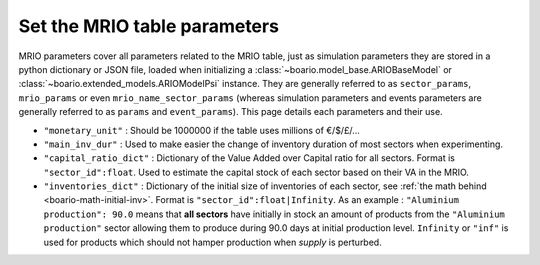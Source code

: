 .. _boario-mrio-params:

########################################
Set the MRIO table parameters
########################################

MRIO parameters cover all parameters related to the MRIO table, just as simulation parameters
they are stored in a python dictionary or JSON file,
loaded when initializing a :class:`~boario.model_base.ARIOBaseModel` or :class:`~boario.extended_models.ARIOModelPsi` instance. They are generally referred to as ``sector_params``, ``mrio_params`` or even ``mrio_name_sector_params`` (whereas simulation parameters and events
parameters are generally referred to as ``params`` and
``event_params``). This page details each parameters and their use.

* ``"monetary_unit"`` : Should be 1000000 if the table uses millions of €/$/£/...
* ``"main_inv_dur"`` : Used to make easier the change of inventory duration of most sectors when experimenting.
* ``"capital_ratio_dict"`` : Dictionary of the Value Added over Capital ratio for all sectors. Format is ``"sector_id":float``. Used to estimate the capital stock of each sector based on their VA in the MRIO.
* ``"inventories_dict"`` : Dictionary of the initial size of inventories of each sector, see :ref:`the math behind <boario-math-initial-inv>`. Format is ``"sector_id":float|Infinity``. As an example : ``"Aluminium production": 90.0`` means that **all sectors** have initially in stock an amount of products from the ``"Aluminium production"`` sector allowing them to produce during 90.0 days at initial production level. ``Infinity`` or ``"inf"`` is used for products which should not hamper production when `supply` is perturbed.

.. _contact the developer: pro@sjuhel.org

.. _github repository: https://github.com/spjuhel/BoARIO
